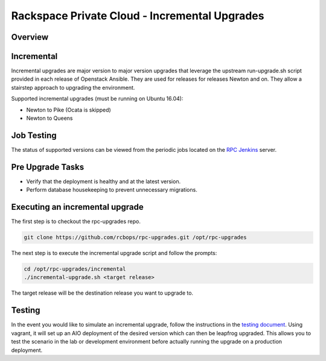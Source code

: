 ==============================================
Rackspace Private Cloud - Incremental Upgrades
==============================================

Overview
--------

Incremental
-----------

Incremental upgrades are major version to major version upgrades that leverage the upstream
run-upgrade.sh script provided in each release of Openstack Ansible.  They are used for
releases for releases Newton and on.  They allow a stairstep approach to upgrading the
environment.

Supported incremental upgrades (must be running on Ubuntu 16.04):

* Newton to Pike (Ocata is skipped)
* Newton to Queens

Job Testing
-----------

The status of supported versions can be viewed from the periodic jobs located on the
`RPC Jenkins <https://rpc.jenkins.cit.rackspace.net/view/Upgrades>`_ server.

Pre Upgrade Tasks
------------------

* Verify that the deployment is healthy and at the latest version.
* Perform database housekeeping to prevent unnecessary migrations.

Executing an incremental upgrade
----------------------------

The first step is to checkout the rpc-upgrades repo.

.. code-block:: shell

    git clone https://github.com/rcbops/rpc-upgrades.git /opt/rpc-upgrades


The next step is to execute the incremental upgrade script and follow the prompts:

.. code-block:: shell

    cd /opt/rpc-upgrades/incremental
    ./incremental-upgrade.sh <target release>
    
The target release will be the destination release you want to upgrade to.

Testing
-------

In the event you would like to simulate an incremental upgrade, follow the
instructions in the `testing document 
<https://github.com/rcbops/rpc-upgrades/blob/master/testing.rst>`_.  Using
vagrant, it will set up an AIO deployment of the desired version which can then
be leapfrog upgraded.  This allows you to test the scenario in the lab or
development environment before actually running the upgrade on a production
deployment.
